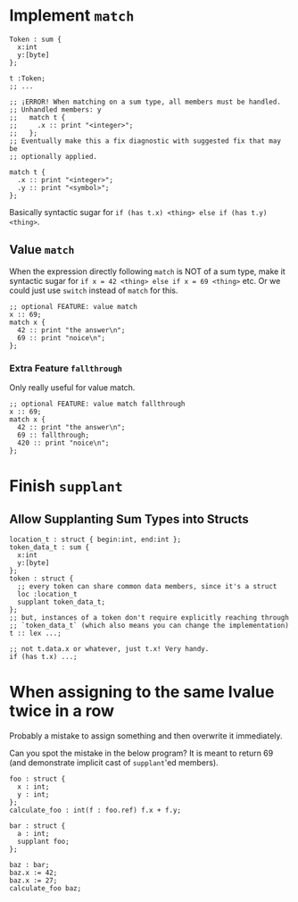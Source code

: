 * Implement =match=

#+begin_src glint-ts
  Token : sum {
    x:int
    y:[byte]
  };

  t :Token;
  ;; ...

  ;; ¡ERROR! When matching on a sum type, all members must be handled.
  ;; Unhandled members: y
  ;;   match t {
  ;;     .x :: print "<integer>";
  ;;   };
  ;; Eventually make this a fix diagnostic with suggested fix that may be
  ;; optionally applied.

  match t {
    .x :: print "<integer>";
    .y :: print "<symbol>";
  };
#+end_src

Basically syntactic sugar for =if (has t.x) <thing> else if (has t.y) <thing>=.

** Value =match=

When the expression directly following =match= is NOT of a sum type, make it syntactic sugar for =if x = 42 <thing> else if x = 69 <thing>= etc. Or we could just use =switch= instead of =match= for this.

#+begin_src glint-ts
  ;; optional FEATURE: value match
  x :: 69;
  match x {
    42 :: print "the answer\n";
    69 :: print "noice\n";
  };
#+end_src

*** Extra Feature =fallthrough=

Only really useful for value match.

#+begin_src glint-ts
  ;; optional FEATURE: value match fallthrough
  x :: 69;
  match x {
    42 :: print "the answer\n";
    69 :: fallthrough;
    420 :: print "noice\n";
  };
#+end_src


* Finish =supplant=

** Allow Supplanting Sum Types into Structs

#+begin_src glint-ts
  location_t : struct { begin:int, end:int };
  token_data_t : sum {
    x:int
    y:[byte]
  };
  token : struct {
    ;; every token can share common data members, since it's a struct
    loc :location_t
    supplant token_data_t;
  };
  ;; but, instances of a token don't require explicitly reaching through
  ;; `token_data_t` (which also means you can change the implementation)
  t :: lex ...;

  ;; not t.data.x or whatever, just t.x! Very handy.
  if (has t.x) ...;
#+end_src

* When assigning to the same lvalue twice in a row

Probably a mistake to assign something and then overwrite it immediately.

Can you spot the mistake in the below program? It is meant to return 69 (and demonstrate implicit cast of =supplant='ed members).

#+begin_src glint-ts
  foo : struct {
    x : int;
    y : int;
  };
  calculate_foo : int(f : foo.ref) f.x + f.y;

  bar : struct {
    a : int;
    supplant foo;
  };

  baz : bar;
  baz.x := 42;
  baz.x := 27;
  calculate_foo baz;
#+end_src
